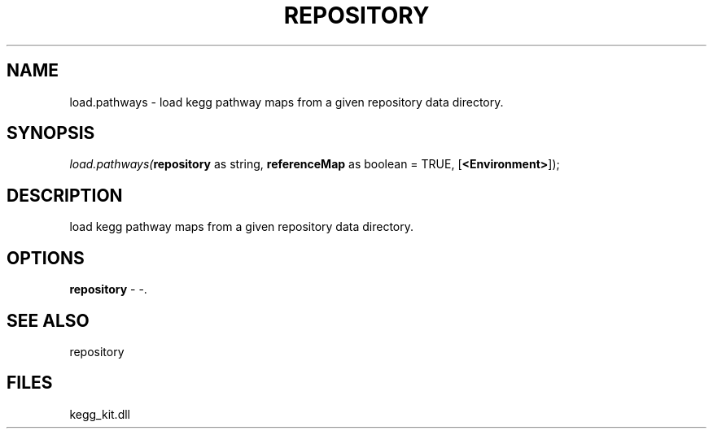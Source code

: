 .\" man page create by R# package system.
.TH REPOSITORY 1 2000-01-01 "load.pathways" "load.pathways"
.SH NAME
load.pathways \- load kegg pathway maps from a given repository data directory.
.SH SYNOPSIS
\fIload.pathways(\fBrepository\fR as string, 
\fBreferenceMap\fR as boolean = TRUE, 
[\fB<Environment>\fR]);\fR
.SH DESCRIPTION
.PP
load kegg pathway maps from a given repository data directory.
.PP
.SH OPTIONS
.PP
\fBrepository\fB \fR\- -. 
.PP
.SH SEE ALSO
repository
.SH FILES
.PP
kegg_kit.dll
.PP
